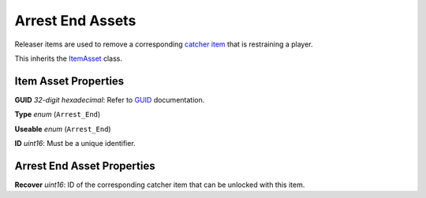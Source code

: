 Arrest End Assets
=================

Releaser items are used to remove a corresponding `catcher item <ArrestStartAsset.rst>`_ that is restraining a player.

This inherits the `ItemAsset <README.rst>`_ class.

Item Asset Properties
---------------------

**GUID** *32-digit hexadecimal*: Refer to `GUID <../GUID.rst>`_ documentation.

**Type** *enum* (``Arrest_End``)

**Useable** *enum* (``Arrest_End``)

**ID** *uint16*: Must be a unique identifier.

Arrest End Asset Properties
---------------------------

**Recover** *uint16*: ID of the corresponding catcher item that can be unlocked with this item.
